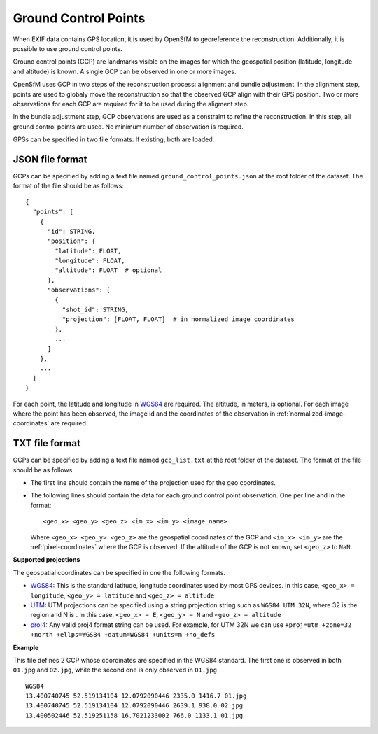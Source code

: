
Ground Control Points
---------------------

When EXIF data contains GPS location, it is used by OpenSfM to georeference the reconstruction.  Additionally, it is possible to use ground control points.

Ground control points (GCP) are landmarks visible on the images for which the geospatial position (latitude, longitude and altitude) is known.  A single GCP can be observed in one or more images.

OpenSfM uses GCP in two steps of the reconstruction process: alignment and bundle adjustment.  In the alignment step, points are used to globaly move the reconstruction so that the observed GCP align with their GPS position.  Two or more observations for each GCP are required for it to be used during the aligment step.

In the bundle adjustment step, GCP observations are used as a constraint to refine the reconstruction.  In this step, all ground control points are used.  No minimum number of observation is required.

GPSs can be specified in two file formats.  If existing, both are loaded.


JSON file format
~~~~~~~~~~~~~~~~
GCPs can be specified by adding a text file named ``ground_control_points.json`` at the root folder of the dataset. The format of the file should be as follows::

    {
      "points": [
        {
          "id": STRING,
          "position": {
            "latitude": FLOAT,
            "longitude": FLOAT,
            "altitude": FLOAT  # optional
          },
          "observations": [
            {
              "shot_id": STRING,
              "projection": [FLOAT, FLOAT]  # in normalized image coordinates
            },
            ...
          ]
        },
        ...
      ]
    }

For each point, the latitude and longitude in `WGS84`_ are required.  The altitude, in meters, is optional.  For each image where the point has been observed, the image id and the coordinates of the observation in :ref:`normalized-image-coordinates` are required.


TXT file format
~~~~~~~~~~~~~~~
GCPs can be specified by adding a text file named ``gcp_list.txt`` at the root folder of the dataset. The format of the file should be as follows.

- The first line should contain the name of the projection used for the geo coordinates.

- The following lines should contain the data for each ground control point observation. One per line and in the format::

      <geo_x> <geo_y> <geo_z> <im_x> <im_y> <image_name>

  Where ``<geo_x> <geo_y> <geo_z>`` are the geospatial coordinates of the GCP and ``<im_x> <im_y>`` are the :ref:`pixel-coordinates` where the GCP is observed.  If the altitude of the GCP is not known, set ``<geo_z>`` to ``NaN``.


**Supported projections**

The geospatial coordinates can be specified in one the following formats.

- `WGS84`_: This is the standard latitude, longitude coordinates used by most GPS devices. In this case, ``<geo_x> = longitude``, ``<geo_y> = latitude`` and ``<geo_z> = altitude``

- `UTM`_: UTM projections can be specified using a string projection string such as ``WGS84 UTM 32N``, where 32 is the region and N is . In this case, ``<geo_x> = E``, ``<geo_y> = N`` and ``<geo_z> = altitude``

- `proj4`_: Any valid proj4 format string can be used. For example, for UTM 32N we can use ``+proj=utm +zone=32 +north +ellps=WGS84 +datum=WGS84 +units=m +no_defs``

.. _WGS84: https://en.wikipedia.org/wiki/World_Geodetic_System
.. _UTM: https://en.wikipedia.org/wiki/Universal_Transverse_Mercator_coordinate_system
.. _proj4: http://proj4.org/

**Example**

This file defines 2 GCP whose coordinates are specified in the WGS84 standard. The first one is observed in both ``01.jpg`` and ``02.jpg``, while the second one is only observed in ``01.jpg`` ::

  WGS84
  13.400740745 52.519134104 12.0792090446 2335.0 1416.7 01.jpg
  13.400740745 52.519134104 12.0792090446 2639.1 938.0 02.jpg
  13.400502446 52.519251158 16.7021233002 766.0 1133.1 01.jpg


